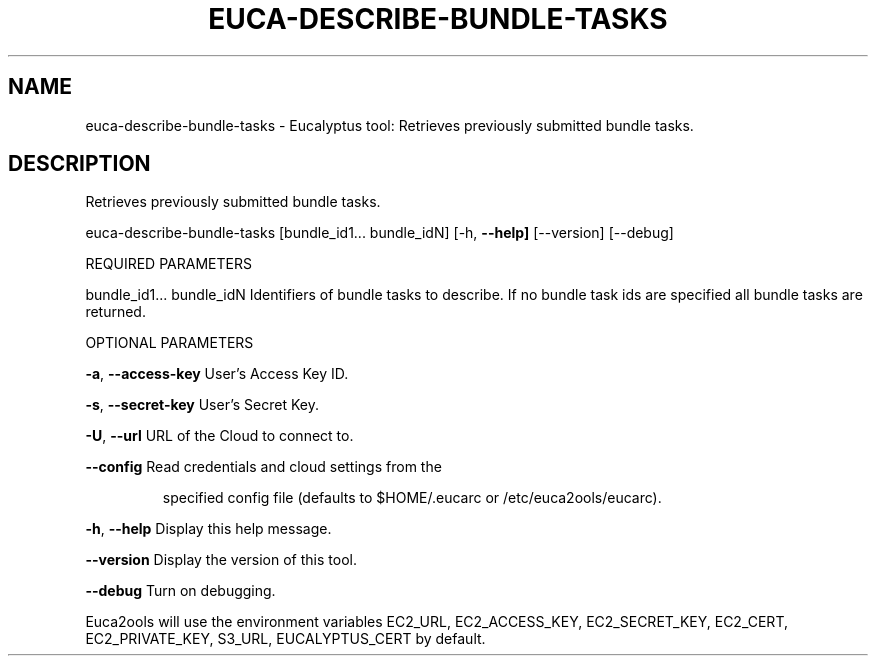 .\" DO NOT MODIFY THIS FILE!  It was generated by help2man 1.36.
.TH EUCA-DESCRIBE-BUNDLE-TASKS "1" "May 2010" "euca-describe-bundle-tasks     Version: 1.2 (BSD)" "User Commands"
.SH NAME
euca-describe-bundle-tasks \- Eucalyptus tool: Retrieves previously submitted bundle tasks.  
.SH DESCRIPTION
Retrieves previously submitted bundle tasks.
.PP
euca\-describe\-bundle\-tasks [bundle_id1... bundle_idN] [\-h, \fB\-\-help]\fR [\-\-version] [\-\-debug]
.PP
REQUIRED PARAMETERS
.PP
bundle_id1... bundle_idN        Identifiers of bundle tasks to describe. If no bundle task ids are specified
all bundle tasks are returned.
.PP
OPTIONAL PARAMETERS
.PP
\fB\-a\fR, \fB\-\-access\-key\fR                User's Access Key ID.
.PP
\fB\-s\fR, \fB\-\-secret\-key\fR                User's Secret Key.
.PP
\fB\-U\fR, \fB\-\-url\fR                       URL of the Cloud to connect to.
.PP
\fB\-\-config\fR                        Read credentials and cloud settings from the
.IP
specified config file (defaults to $HOME/.eucarc or /etc/euca2ools/eucarc).
.PP
\fB\-h\fR, \fB\-\-help\fR                      Display this help message.
.PP
\fB\-\-version\fR                       Display the version of this tool.
.PP
\fB\-\-debug\fR                         Turn on debugging.
.PP
Euca2ools will use the environment variables EC2_URL, EC2_ACCESS_KEY, EC2_SECRET_KEY, EC2_CERT, EC2_PRIVATE_KEY, S3_URL, EUCALYPTUS_CERT by default.
